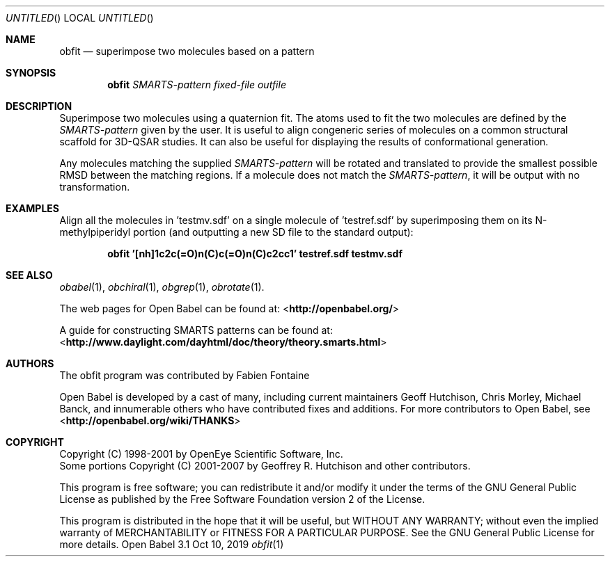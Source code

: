 .Dd Oct 10, 2019
.Os "Open Babel" 3.1
.Dt obfit 1 URM
.Sh NAME
.Nm obfit
.Nd "superimpose two molecules based on a pattern"
.Sh SYNOPSIS
.Nm
.Ar SMARTS-pattern
.Ar fixed-file
.Ar outfile
.Sh DESCRIPTION
Superimpose two molecules using a quaternion fit. The atoms used to
fit the two molecules are defined by the
.Ar SMARTS-pattern
given by the user. It is useful to align congeneric series of
molecules on a common structural scaffold for 3D-QSAR studies. It can
also be useful for displaying the results of conformational
generation.
.Pp
Any molecules matching the supplied
.Ar SMARTS-pattern
will be rotated and translated to provide the smallest possible RMSD
between the matching regions. If a molecule does not match the
.Ar SMARTS-pattern ,
it will be output with no transformation.
.Sh EXAMPLES
Align all the molecules in 'testmv.sdf' on a single molecule of 'testref.sdf'
by superimposing them on its N-methylpiperidyl portion
(and outputting a new SD file to the standard output):
.Pp
.Dl "obfit '[nh]1c2c(=O)n(C)c(=O)n(C)c2cc1' testref.sdf testmv.sdf"
.Sh SEE ALSO
.Xr obabel 1 ,
.Xr obchiral 1 ,
.Xr obgrep 1 ,
.Xr obrotate 1 .
.Pp
The web pages for Open Babel can be found at:
\%<\fBhttp://openbabel.org/\fR>
.Pp
A guide for constructing SMARTS patterns can be found at:
\%<\fBhttp://www.daylight.com/dayhtml/doc/theory/theory.smarts.html\fR>
.Sh AUTHORS
The obfit program was contributed by
.An Fabien Fontaine
.Pp
.An -nosplit
Open Babel is developed by a cast of many, including current maintainers
.An Geoff Hutchison ,
.An Chris Morley ,
.An Michael Banck ,
and innumerable others who have contributed fixes and additions.
For more contributors to Open Babel, see
\%<\fBhttp://openbabel.org/wiki/THANKS\fR>
.Sh COPYRIGHT
Copyright (C) 1998-2001 by OpenEye Scientific Software, Inc.
.br
Some portions Copyright (C) 2001-2007 by Geoffrey R. Hutchison and
other contributors.
.Pp
This program is free software; you can redistribute it and/or modify
it under the terms of the GNU General Public License as published by
the Free Software Foundation version 2 of the License.
.Pp
This program is distributed in the hope that it will be useful, but
WITHOUT ANY WARRANTY; without even the implied warranty of
MERCHANTABILITY or FITNESS FOR A PARTICULAR PURPOSE. See the GNU
General Public License for more details.
